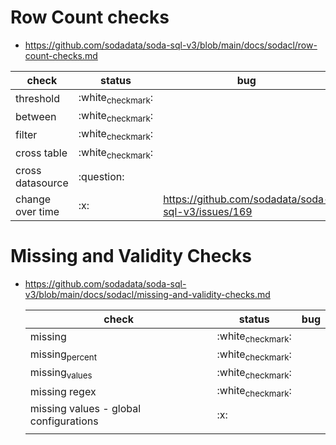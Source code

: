 *   Row Count checks
 - https://github.com/sodadata/soda-sql-v3/blob/main/docs/sodacl/row-count-checks.md
 | check            | status | bug                                                |
 |------------------+--------+----------------------------------------------------|
 | threshold        | :white_check_mark:    |                                                    |
 | between          | :white_check_mark:    |                                                    |
 | filter           | :white_check_mark:    |                                                    |
 | cross table      | :white_check_mark:    |                                                    |
 | cross datasource | :question:    |                                                    |
 | change over time | :x:    | https://github.com/sodadata/soda-sql-v3/issues/169 |

* Missing and Validity Checks
- https://github.com/sodadata/soda-sql-v3/blob/main/docs/sodacl/missing-and-validity-checks.md
 | check                                  | status | bug |
 |----------------------------------------+--------+-----|
 | missing                                | :white_check_mark:    |     |
 | missing_percent                        | :white_check_mark:    |     |
 | missing_values                         | :white_check_mark:    |     |
 | missing regex                          | :white_check_mark:    |     |
 | missing values - global configurations | :x:    |     |
 |                                        |        |     |
